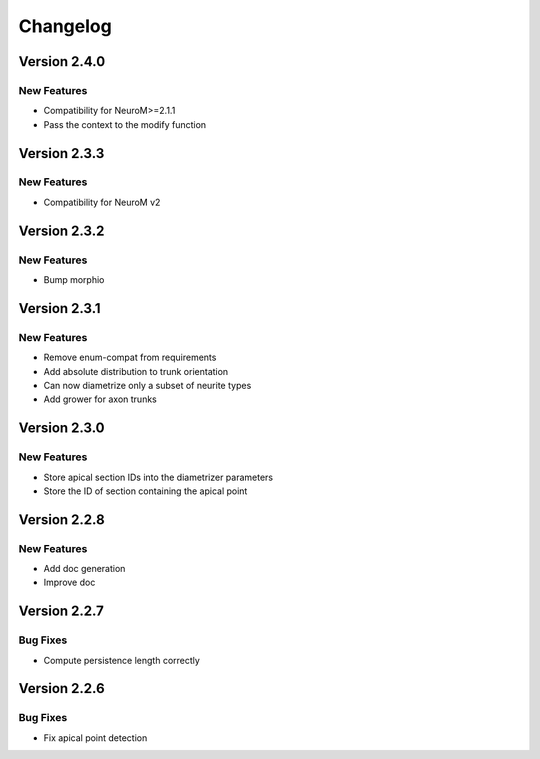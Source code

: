 Changelog
=========

Version 2.4.0
-------------

New Features
~~~~~~~~~~~~
- Compatibility for NeuroM>=2.1.1
- Pass the context to the modify function

Version 2.3.3
-------------

New Features
~~~~~~~~~~~~
- Compatibility for NeuroM v2

Version 2.3.2
-------------

New Features
~~~~~~~~~~~~
- Bump morphio

Version 2.3.1
-------------

New Features
~~~~~~~~~~~~
- Remove enum-compat from requirements
- Add absolute distribution to trunk orientation
- Can now diametrize only a subset of neurite types
- Add grower for axon trunks

Version 2.3.0
-------------

New Features
~~~~~~~~~~~~
- Store apical section IDs into the diametrizer parameters
- Store the ID of section containing the apical point

Version 2.2.8
-------------

New Features
~~~~~~~~~~~~
- Add doc generation
- Improve doc

Version 2.2.7
-------------

Bug Fixes
~~~~~~~~~
- Compute persistence length correctly

Version 2.2.6
-------------

Bug Fixes
~~~~~~~~~
- Fix apical point detection
